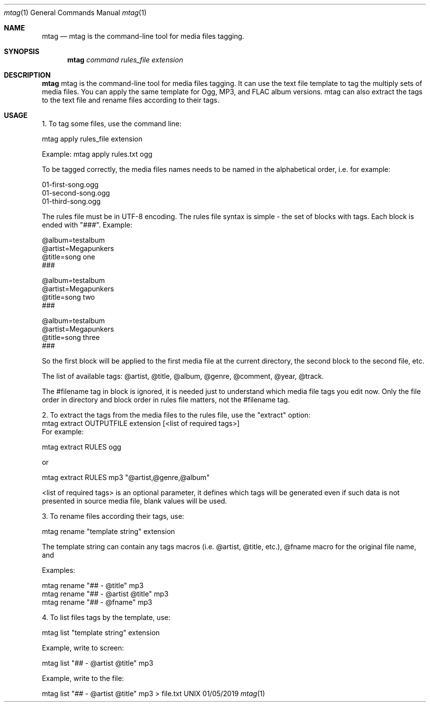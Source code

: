 .Dd 01/05/2019              
.Dt mtag 1 
.Os UNIX
.Sh NAME
.Nm mtag
.Nd mtag is the command-line tool for media files tagging.
.Sh SYNOPSIS             \" Section Header - required - don't modify
.Nm
.Ar command                 \" Underlined argument - use .Ar anywhere to underline
.Ar rules_file                 \" Underlined argument - use .Ar anywhere to underline
.Ar extension                 \" Underlined argument - use .Ar anywhere to underline
.Sh DESCRIPTION          \" Section Header - required - don't modify
.Nm
mtag is the command-line tool for media files tagging. It can use the text file template to tag the multiply sets of media files. You can apply the same template for Ogg, MP3, and FLAC album versions. mtag can also extract the tags to the text file and rename files according to their tags.

.Sh USAGE          \" Section Header - required - don't modify
1. To tag some files, use the command line:


mtag apply rules_file extension


Example: mtag apply rules.txt ogg


To be tagged correctly, the media files names needs to be named in the alphabetical order, i.e. for example:


01-first-song.ogg 
.br
01-second-song.ogg 
.br
01-third-song.ogg 
.br

The rules file must be in UTF-8 encoding. The rules file syntax is simple - the set of blocks with tags. Each block is ended with "###". Example:

@album=testalbum
.br
@artist=Megapunkers
.br
@title=song one
.br
###
.br

@album=testalbum
.br
@artist=Megapunkers
.br
@title=song two
.br
###
.br

@album=testalbum
.br
@artist=Megapunkers
.br
@title=song three
.br
###
.br

So the first block will be applied to the first media file at the current directory, the second block to the second file, etc. 

The list of available tags: @artist, @title, @album, @genre, @comment, @year, @track.

The #filename tag in block is ignored, it is needed just to understand which media file tags you edit now. Only the file order in directory and block order in rules file matters, not the #filename tag.


2. To extract the tags from the media files to the rules file, use the "extract" option:
.br
mtag extract OUTPUTFILE extension [<list of required tags>]
.br
For example:

.br
mtag extract RULES ogg 
.br

or


mtag extract RULES mp3 "@artist,@genre,@album"


<list of required tags> is an optional parameter, it defines which tags will be generated even if such data is not presented in source media file, blank values will be used.


3. To rename files according their tags, use:


mtag rename "template string" extension


The template string can contain any tags macros (i.e. @artist, @title, etc.), @fname macro for the original file name, and \# as the numbers counter (the count of \# is the leading zeroes count minus 1);


Examples:


mtag rename "## - @title" mp3  
.br
mtag rename "## - @artist @title" mp3  
.br
mtag rename "## - @fname" mp3  
.br

4. To list files tags by the template, use:


mtag list "template string" extension


Example, write to screen:


mtag list "## - @artist @title" mp3  
.br

Example, write to the file:
.br

mtag list "## - @artist @title" mp3  > file.txt
